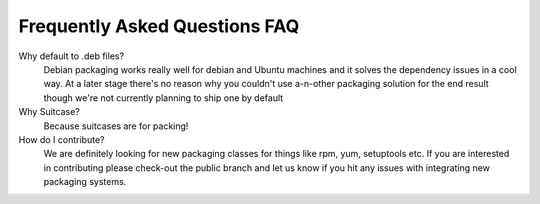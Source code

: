 Frequently Asked Questions FAQ
=================================


Why default to .deb files?
    Debian packaging works really well for debian and Ubuntu machines and it solves the dependency issues in a cool way. At a later stage there's no reason why you couldn't use a-n-other packaging solution for the end result though we're not currently planning to ship one by default

Why Suitcase?
    Because suitcases are for packing!

How do I contribute?
    We are definitely looking for new packaging classes for things like rpm, yum, setuptools etc. If you are interested in contributing please check-out the public branch and let us know if you hit any issues with integrating new packaging systems.


